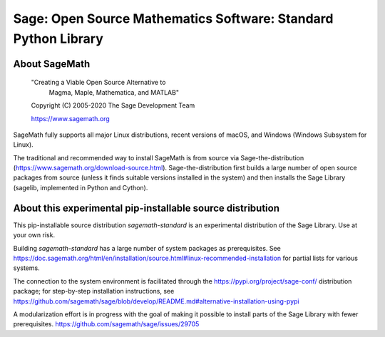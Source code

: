 =================================================================
 Sage: Open Source Mathematics Software: Standard Python Library
=================================================================

About SageMath
--------------

   "Creating a Viable Open Source Alternative to
    Magma, Maple, Mathematica, and MATLAB"

   Copyright (C) 2005-2020 The Sage Development Team

   https://www.sagemath.org

SageMath fully supports all major Linux distributions, recent versions of macOS, and Windows (Windows Subsystem for Linux).

The traditional and recommended way to install SageMath is from source via Sage-the-distribution (https://www.sagemath.org/download-source.html).  Sage-the-distribution first builds a large number of open source packages from source (unless it finds suitable versions installed in the system) and then installs the Sage Library (sagelib, implemented in Python and Cython).


About this experimental pip-installable source distribution
-----------------------------------------------------------

This pip-installable source distribution `sagemath-standard` is an experimental distribution of the Sage Library.  Use at your own risk.

Building `sagemath-standard` has a large number of system packages as prerequisites.
See https://doc.sagemath.org/html/en/installation/source.html#linux-recommended-installation
for partial lists for various systems.

The connection to the system environment is facilitated through the https://pypi.org/project/sage-conf/ distribution package; for step-by-step installation instructions, see https://github.com/sagemath/sage/blob/develop/README.md#alternative-installation-using-pypi

A modularization effort is in progress with the goal of making it possible to install parts of the Sage Library with fewer prerequisites. https://github.com/sagemath/sage/issues/29705
